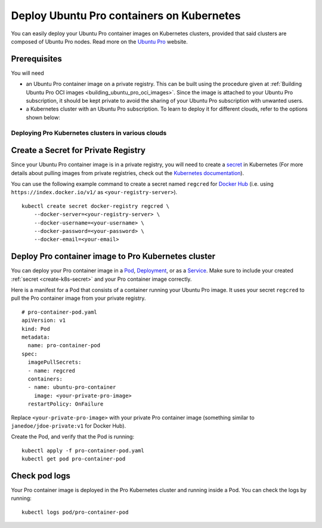 Deploy Ubuntu Pro containers on Kubernetes
==========================================

You can easily deploy your Ubuntu Pro container images on Kubernetes clusters, provided
that said clusters are composed of Ubuntu Pro nodes. Read more on the
`Ubuntu Pro <https://ubuntu.com/pro>`_ website.


Prerequisites
-------------

You will need

- an Ubuntu Pro container image on a private registry. This can be built using the procedure given at 
  :ref:`Building Ubuntu Pro OCI images <building_ubuntu_pro_oci_images>`. Since the image is attached to your Ubuntu Pro subscription, it should be kept private to avoid the sharing of your Ubuntu Pro subscription with unwanted users. 

- a Kubernetes cluster with an Ubuntu Pro subscription. To learn to deploy it for different clouds, refer to the options shown below: 

Deploying Pro Kubernetes clusters in various clouds
~~~~~~~~~~~~~~~~~~~~~~~~~~~~~~~~~~~~~~~~~~~~~~~~~~~

.. tabs::

	.. tab:: EKS

		Check out :doc:`aws:aws-how-to/kubernetes/deploy-ubuntu-pro-cluster` to learn
		how to deploy an Ubuntu Pro Kubernetes cluster on Elastic Kubernetes Service (EKS).

	.. tab:: GCE

		Check out :doc:`google:google-how-to/deploy-kubernetes-with-ubuntu-pro` to learn
		how to deploy an Ubuntu Pro Kubernetes cluster on Google Compute Engine (GCE).

	.. tab:: OpenShift

		See the `OpenShift guide <https://docs.openshift.com/container-platform/4.8/installing/index.html>`_
		to learn how to create a cluster.


		**Limitations**

		Although OpenShift can be deployed on public clouds, it does not support
		having Ubuntu Pro instances as cluster nodes.

			"RHCOS is the only supported operating system for OpenShift Container Platform control plane, or master, machines. While RHCOS is the default operating system for all cluster machines, you can create compute machines, which are also known as worker machines, that use RHEL as their operating system."

			-- `OpenShift docs <https://docs.openshift.com/container-platform/4.8/architecture/architecture-rhcos.html#rhcos-about_architecture-rhcos>`_


		**Get an Ubuntu Pro subscription**

		You can `reach out to us <https://ubuntu.com/support/contact-us?product=contextual-footer-ua>`_
		to attach the cluster nodes to an Ubuntu Pro subscription, or contact
		`rocks@canonical.com <mailto:rocks@canonical.com>`_ if you need additional support.


		**Success**

		After attaching your Ubuntu Pro subscription to the cluster nodes, you will have an
		Ubuntu Pro Kubernetes cluster running on OpenShift.

	.. tab:: Tanzu

		See the `Tanzu guide <https://docs.vmware.com/en/VMware-Tanzu-Kubernetes-Grid/index.html>`_
		to learn how to create a cluster.

		**Get an Ubuntu Pro subscription**

		If the resulting Kubernetes cluster is composed of Ubuntu nodes, you must attach them
		to a Pro subscription as described in `this tutorial <https://ubuntu.com/pro/tutorial>`_. Otherwise,
		if the Kubernetes cluster is not running on Ubuntu nodes, you can 
		`contact us <https://ubuntu.com/support/contact-us?product=contextual-footer-ua>`_
		to attach the nodes to an Ubuntu Pro subscription, or contact
		`rocks@canonical.com <mailto:rocks@canonical.com>`_ if you need additional support.

		**Success**

		After attaching your Ubuntu Pro subscription to the cluster nodes, you will have an
		Ubuntu Pro Kubernetes cluster running on Tanzu.

	.. tab:: Nutanix

		See the `Nutanix Karbon Guide <https://portal.nutanix.com/page/documents/details?targetId=Karbon-v2_4:kar-karbon-deploy-cluster-c.html>`_
		to learn how to create a cluster.


		**Limitations**

		Nutanix does not have Ubuntu Pro offerings for the nodes, i.e. you cannot
		choose Ubuntu Pro images for the nodes.

			"Deploying Kubernetes clusters in Karbon requires a **CentOS** image.
			You must choose from a CentOS version and download the image."

			-- `Nutanix docs: "Downloading Images" <https://portal.nutanix.com/page/documents/details?targetId=Karbon-v2_4:kar-karbon-upload-image-t.html>`_



		**Get an Ubuntu Pro subscription**

		You can `contact us <https://ubuntu.com/support/contact-us?product=contextual-footer-ua>`_
		to attach the cluster nodes to an Ubuntu Pro subscription, or contact
		`rocks@canonical.com <mailto:rocks@canonical.com>`_ if you need additional support.


		**Success**

		After attaching your Ubuntu Pro subscription to the cluster nodes, you will have an
		Ubuntu Pro Kubernetes cluster running on Nutanix.

.. _create-k8s-secret:

Create a Secret for Private Registry
------------------------------------

Since your Ubuntu Pro container image is in a private registry, you will need to create a
`secret <https://kubernetes.io/docs/concepts/configuration/secret/>`_ in Kubernetes
(For more details about pulling images from private registries, check out the `Kubernetes documentation <https://kubernetes.io/docs/tasks/configure-pod-container/pull-image-private-registry/>`_).

You can use the following example command to create a secret named ``regcred`` for
`Docker Hub <https://hub.docker.com>`_  (i.e. using ``https://index.docker.io/v1/``
as ``<your-registry-server>``).

::

	kubectl create secret docker-registry regcred \
	    --docker-server=<your-registry-server> \
	    --docker-username=<your-username> \
	    --docker-password=<your-password> \
	    --docker-email=<your-email>


Deploy Pro container image to Pro Kubernetes cluster
----------------------------------------------------

You can deploy your Pro container image in a `Pod`_, `Deployment`_, or as a `Service`_.
Make sure to include your created :ref:`secret <create-k8s-secret>` and your Pro container image correctly.

.. _Pod: https://kubernetes.io/docs/concepts/workloads/pods/
.. _Deployment: https://kubernetes.io/docs/concepts/workloads/controllers/deployment/
.. _Service: https://kubernetes.io/docs/concepts/services-networking/service/

Here is a manifest for a Pod that consists of a container running your
Ubuntu Pro image. It uses your secret ``regcred`` to pull the Pro container image
from your private registry.

::

	# pro-container-pod.yaml
	apiVersion: v1
	kind: Pod
	metadata:
	  name: pro-container-pod
	spec:
	  imagePullSecrets:
	  - name: regcred
	  containers:
	  - name: ubuntu-pro-container
	    image: <your-private-pro-image>
	  restartPolicy: OnFailure

Replace ``<your-private-pro-image>`` with your private Pro container image (something
similar to ``janedoe/jdoe-private:v1`` for Docker Hub).

Create the Pod, and verify that the Pod is running:

::

	kubectl apply -f pro-container-pod.yaml
	kubectl get pod pro-container-pod


Check pod logs
--------------

Your Pro container image is deployed in the Pro Kubernetes cluster and running inside
a Pod. You can check the logs by running:

::

	kubectl logs pod/pro-container-pod
